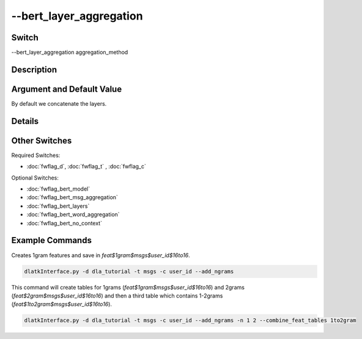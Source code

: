 .. _fwflag_bert_layer_aggregation:
========================
--bert_layer_aggregation
========================
Switch
======

--bert_layer_aggregation aggregation_method

Description
===========



Argument and Default Value
==========================

By default we concatenate the layers.

Details
=======



Other Switches
==============

Required Switches:

* :doc:`fwflag_d`, :doc:`fwflag_t` , :doc:`fwflag_c`

Optional Switches:

* :doc:`fwflag_bert_model`
* :doc:`fwflag_bert_msg_aggregation`
* :doc:`fwflag_bert_layers` 
* :doc:`fwflag_bert_word_aggregation` 
* :doc:`fwflag_bert_no_context` 

Example Commands
================

Creates 1gram features and save in `feat$1gram$msgs$user_id$16to16`.

.. code-block:: bash

	dlatkInterface.py -d dla_tutorial -t msgs -c user_id --add_ngrams


This command will create tables for 1grams (`feat$1gram$msgs$user_id$16to16`) and 2grams (`feat$2gram$msgs$user_id$16to16`) and then a third table which contains 1-2grams (`feat$1to2gram$msgs$user_id$16to16`). 

.. code-block:: bash

	dlatkInterface.py -d dla_tutorial -t msgs -c user_id --add_ngrams -n 1 2 --combine_feat_tables 1to2gram



